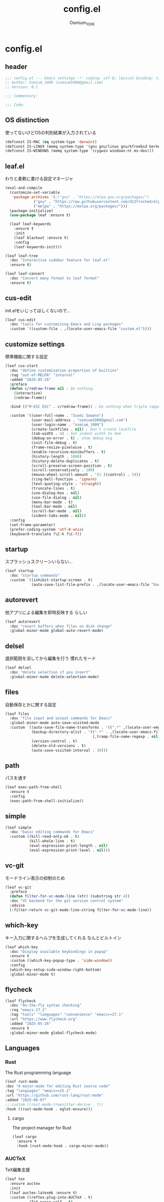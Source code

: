#+title: config.el
#+AUTHOR: Osmium_1008
#+STARTUP: show2levels

* config.el
** header

#+begin_src emacs-lisp :tangle lisp/config.el
  ;;; config.el --- Emacs settings -*- coding: utf-8; lexical-binding: t; -*-
  ;; Author: Osmium_1008 (osmium1008@gmail.com)
  ;; Version: 0.1

  ;;; Commentary:

  ;;; Code:
#+end_src

** OS distinction
使ってないけどOSの判別結果が入力されている
#+begin_src emacs-lisp :tangle lisp/config.el
  (defconst IS-MAC (eq system-type 'darwin))
  (defconst IS-LINUX (memq system-type '(gnu gnu/linux gnu/kfreebsd berkeley-unix)))
  (defconst IS-WINDOWS (memq system-type '(cygwin windows-nt ms-dos)))
#+end_src

** leaf.el
わりと柔軟に書ける設定マネージャ
#+begin_src emacs-lisp :tangle lisp/config.el
  (eval-and-compile
    (customize-set-variable
     'package-archives '(;("gnu" . "https://elpa.gnu.org/packages/")
  		       ("gnu" . "https://raw.githubusercontent.com/d12frosted/elpa-mirror/master/gnu/")
  		       ("melpa" . "https://melpa.org/packages/")))
    (package-initialize)
    (use-package leaf :ensure t)

    (leaf leaf-keywords
      :ensure t
      :init
      (leaf blackout :ensure t)
      :config
      (leaf-keywords-init)))

  (leaf leaf-tree
    :doc "Interactive sidebar feature for leaf.el"
    :ensure t)

  (leaf leaf-convert
    :doc "Convert many format to leaf format"
    :ensure t)
#+end_src

** cus-edit
init.elをいじってほしくないので...
#+begin_src emacs-lisp :tangle lisp/config.el
  (leaf cus-edit
    :doc "tools for customizing Emacs and Lisp packages"
    :custom `((custom-file . ,(locate-user-emacs-file "custom.el"))))
#+end_src

** customize settings
標準機能に関する設定
#+begin_src emacs-lisp :tangle lisp/config.el
  (leaf cus-start
    :doc "define customization properties of builtins"
    :tag "out-of-MELPA" "internal"
    :added "2025-05-26"
    :preface
    (defun c/redraw-frame nil ; Do nothing.
      (interactive)
      (redraw-frame))

    :bind (("M-ESC ESC" . c/redraw-frame)) ; Do nothing when triple tapped ESC.

    :custom '((user-full-name . "Suomi Sawano")
              (user-mail-address . "osmium1008@gmail.com")
              (user-login-name . "osmium_1008")
              (create-lockfiles . nil) ; Don't create lockfile
              (tab-width . 4) ; Set indent width to 4em
              (debug-on-error . t) ; show debug msg
              (init-file-debug . t)
              (frame-resize-pixelwise . t) 
              (enable-recursive-minibuffers . t)
              (history-length . 1000)
              (history-delete-duplicates . t)
              (scroll-preserve-screen-position . t)
              (scroll-conservatively . 100)
              (mouse-wheel-scroll-amount . '(1 ((control) . 5)))
              (ring-bell-function . 'ignore)
              (text-quoting-style . 'straight)
              (truncate-lines . t)
              (use-dialog-box . nil)
              (use-file-dialog . nil)
              (menu-bar-mode . t)
              (tool-bar-mode . nil)
              (scroll-bar-mode . nil)
              (indent-tabs-mode . nil))
    :config
    (set-frame-parameter)
    (prefer-coding-system 'utf-8-unix)
    (keyboard-translate ?\C-h ?\C-?))
#+end_src

** startup
スプラッシュスクリーンいらない...
#+begin_src emacs-lisp :tangle lisp/config.el
  (leaf startup
    :doc "startup commands"
    :custom `((inhibit-startup-screen . t)
              (auto-save-list-file-prefix . ,(locate-user-emacs-file "backup/.saves-"))))
#+end_src

** autorevert
他アプリによる編集を即時反映する らしい
#+begin_src emacs-lisp :tangle lisp/config.el
  (leaf autorevert
    :doc "revert buffers when files on disk change"
    :global-minor-mode global-auto-revert-mode)
#+end_src

** delsel
選択範囲を消してから編集を行う 慣れたモード
#+begin_src emacs-lisp :tangle lisp/config.el
  (leaf delsel
    :doc "delete selection if you insert"
    :global-minor-mode delete-selection-mode)
#+end_src

** files
自動保存とかに関する設定
#+begin_src emacs-lisp :tangle lisp/config.el
  (leaf files
    :doc "file input and output commands for Emacs"
    :global-minor-mode auto-save-visited-mode
    :custom `((auto-save-file-name-transforms . '((".*" ,(locate-user-emacs-file "backup/") t)))
              (backup-directory-alist . '((".*" . ,(locate-user-emacs-file "backup"))
                                          (,tramp-file-name-regexp . nil)))
              (version-control . t)
              (delete-old-versions . t)
              (auto-save-visited-interval . 30)))
#+end_src

** path
パスを通す
#+begin_src emacs-lisp :tangle lisp/config.el
  (leaf exec-path-from-shell
    :ensure t
    :config
    (exec-path-from-shell-initialize))
#+end_src

** simple
#+begin_src emacs-lisp :tangle lisp/config.el
  (leaf simple
    :doc "basic editing commands for Emacs"
    :custom ((kill-read-only-ok . t)
             (kill-whole-line . t)
             (eval-expression-print-length . nil)
             (eval-expression-print-level . nil)))
#+end_src

** vc-git
モードライン表示の抑制のため
#+begin_src emacs-lisp :tangle lisp/config.el
  (leaf vc-git
    :preface
    (defun filter-for-vc-mode-line (str) (substring str 4))
    :doc "VC backend for the git version control system"
    :advice
    (:filter-return vc-git-mode-line-string filter-for-vc-mode-line))
#+end_src

** which-key
キー入力に関するヘルプを生成してくれる なんとビルトイン
#+begin_src emacs-lisp :tangle lisp/config.el
  (leaf which-key
    :doc "Display available keybindings in popup"
    :ensure t
    :custom ((which-key-popup-type . 'side-window))
    :config
    (which-key-setup-side-window-right-bottom)
    :global-minor-mode t)
#+end_src

** flycheck
#+begin_src emacs-lisp
  (leaf flycheck
    :doc "On-the-fly syntax checking"
    :req "emacs-27.1"
    :tag "tools" "languages" "convenience" "emacs>=27.1"
    :url "https://www.flycheck.org"
    :added "2025-05-26"
    :ensure t
    :global-minor-mode global-flycheck-mode)
#+end_src

** Languages
*** Rust
The Rust programming language
#+begin_src emacs-lisp :tangle lisp/config.el
  (leaf rust-mode
  :doc "A major-mode for editing Rust source code"
  :tag "languages" "emacs>=25.1"
  :url "https://github.com/rust-lang/rust-mode"
  :added "2025-06-07"
  ;;:custom ((rust-mode-treesitter-derive . t))
  :hook ((rust-mode-hook . eglot-ensure)))
#+end_src

**** cargo
The project manager for Rust
#+begin_src emacs-lisp :tangle lisp/config.el
  (leaf cargo
    :ensure t
    :hook (rust-mode-hook . cargo-minor-mode))
#+end_src

*** AUCTeX
TeX編集支援
#+begin_src emacs-lisp :tangle lisp/config.el
  (leaf tex
    :ensure auctex
    :init
    (leaf auctex-latexmk :ensure t)
    :custom ((reftex-plug-into-AUCTeX . t)
             (TeX-parse-self . t)
             (TeX-command-default . "latexmk")
             (TeX-engine . 'luatex)))
  (leaf reftex
    :hook ((TeX-mode-hook LaTeX-mode-hook) . (turn-on-reftex LaTeX-math-mode outline-minor-mode TeX-source-correlate-mode auctex-latexmk-setup TeX-PDF-mode))
    :custom ((reftex-toc-split-windows-horizontally . t)
             (reftex-cite-prompt-optional-args . t)
             (reftex-toc-split-windows-fraction . 0.3))
    :global-minor-mode t)
#+end_src

*** ESS
R編集支援
#+begin_src emacs-lisp :tangle lisp/config.el
  (leaf ess
    :ensure t
    :config
    (leaf ess-site
      :hook R-mode ess-r-mode R))
#+end_src

** Magit
Gitプラグイン
#+begin_src emacs-lisp :tangle lisp/config.el
  (leaf magit
    :ensure t
    :preface
    (defun mu-magit-kill-buffers ()
      "Restore window configuration and kill all Magit buffers."
      (interactive)
      (let ((buffers (magit-mode-get-buffers)))
        (magit-restore-window-configuration)
        (mapc #'kill-buffer buffers)))
    :custom ((magit-define-global-key-bindings . nil))
    :bind (("C-x g" . magit-status)
           ("C-c g" . magit-dispatch)
           ("C-c f" . magit-file-dispatch)
           (magit-status-mode-map
            ("q" . mu-magit-kill-buffers))))
#+end_src

** MisTTY
ターミナルエミュレータ
#+begin_src emacs-lisp :tangle lisp/config.el
  (leaf mistty :ensure t)
#+end_src

** completion
検索や補完に関する諸々のプラグイン
*** UI and Fuzzy-Finder
ddu.vimとかtelescopeとか相当の諸々など
**** Vertico
UI提供プラグイン
#+begin_src emacs-lisp :tangle lisp/config.el
  (leaf vertico
    :ensure t
    :custom ((vertico-count . 20)
             (vertico-resize . nil)
             (vertico-cycle . t))
    :global-minor-mode t)
#+end_src

**** consult
補完対象の生成 source相当?
#+begin_src emacs-lisp :tangle lisp/config.el
  (leaf consult
    :bind (;; どうせisearchは使わないので...
           ("C-s" . consult-line)
           ;; search系列
           ("M-s b" . consult-buffer)
           ("M-s M-b" . consult-buffer-other-window)
           ("M-s M-m" . consult-mode-command)
           ("M-s M-g" . consult-git-grep)
           ("M-s l" . consult-line)
           ("M-s M-l" . consult-line-multi)
           ;; jump系列
           ("M-g l" . consult-goto-line)
           ("M-g M-g" . consult-goto-line)
           ("M-g o" . consult-outline)
           ("M-g m" . consult-mark)
           ("M-g i" . consult-imenu)
           ("M-g M-i" . consult-imenu-multi)
           ("M-g e" . consult-compile-error)
           ("M-g f" . consult-flyckeck)
           )
    :ensure t)
#+end_src

***** consult-dir
Vertico(等ミニバッファ環境)内でのディレクトリ移動を楽にしてくれる
#+begin_src emacs-lisp :tangle lisp/config.el
  (leaf consult-dir
    :ensure t
    :bind (;; グローバル
           ("C-x C-d" . consult-dir)
           (vertico-map
            ("C-x C-d" . consult-dir)
            ("C-x C-j" . consult-dir-jump-file)
            )))
#+end_src

**** affe
async fuzzy finderな感じのプラグイン consultのfindとgrepが若干使いづらいっぽいので
#+begin_src emacs-lisp :tangle lisp/config.el
  (leaf affe
    :ensure t
    :preface
    (defun affe-find-document-dir ()
      (interactive)
      (affe-find (expand-file-name "~/Documents")))
    (defun affe-find-dotfiles-dir ()
      (interactive)
      (affe-find (expand-file-name "~/dotfiles")))
    (defun affe-find-home-dir ()
      (interactive)
      (affe-find (expand-file-name "~/")))
    :bind (("M-s g" . affe-grep)
           ("M-s f" . affe-find)
           ("M-s F" . affe-find-document-dir)
           ("M-s M-f" . affe-find-dotfiles-dir)
           ("M-s C-f" . affe-find-home-dir))
    :custom ((affe-highlight-function . 'orderless-highlight-matches)
             (affe-regexp-function . 'orderless-pattern-compiler)
             (affe-find-command . "fd --color=never --full-path")))
#+end_src

**** marginalia
それっぽい補完候補の説明の生成
#+begin_src emacs-lisp :tangle lisp/config.el
  (leaf marginalia :ensure t :global-minor-mode t)
#+end_src

*** inline-complete
**** corfu
補完インターフェースを提供するパッケージ
#+begin_src emacs-lisp :tangle lisp/config.el
  (leaf corfu
    :ensure t
    :custom ((corfu-auto . t)
             (corfu-auto-delay . 0)
             (corfu-popupinfo-delay . 0)
             (corfu-auto-prefix . 3)
             (corfu-cycle . t)
             (corfu-preselect . 'prompt)
             (text-mode-ispell-word-completion . nil))
    :bind (corfu-map
           ("TAB" . corfu-insert)
           ("<tab>" . corfu-insert)
           ("RET" . nil)
           ("<return>" . nil)
           ("M-SPC" . corfu-insert-separator)
           )
    :global-minor-mode global-corfu-mode corfu-popupinfo-mode)

#+end_src

**** cape
補完プラグイン系の構造よく知らないけどたぶんsource設定支援プラグイン
corfuとtempelのintegrationとかやってくれる はず
なんかしらないけどcape-elisp-symbolが上手く動かない... → そういうものだった
#+begin_src emacs-lisp :tangle lisp/config.el
  (leaf cape
    :ensure t
    :custom
    ((cape-dabbrev-check-other-buffers . nil))
    :config
    (setopt completion-at-point-functions (list
                                           (cape-capf-noninterruptible
                                            (cape-capf-buster
                                             (cape-capf-properties
                                              (cape-capf-super ;; 補完候補を結合
                                               #'tempel-complete
                                               #'cape-elisp-block
                                               #'cape-file
                                               #'cape-keyword
                                               #'cape-dabbrev
                                               #'cape-abbrev)
                                              :sort t
                                              :exclusive 'no)))))
    (add-hook 'eglot--managed-mode-hook (lambda ()
                                          (setq-local
                                           completion-at-point-functions
                                           (list
                                            (cape-capf-noninterruptible
                                             (cape-capf-buster
                                              (cape-capf-properties
                                               (cape-capf-super ;; 補完候補を結合
                                                #'tempel-complete
                                                #'eglot-completion-at-point
                                                #'cape-keyword
                                                #'cape-dabbrev
                                                #'cape-abbrev)
                                               :sort t
                                               :exclusive 'no)))))))
    )
#+end_src

**** tempel
スニペット提供ソース
#+begin_src emacs-lisp :tangle lisp/config.el
  (leaf tempel :ensure t)
#+end_src

***** tempel-collection
スニペット集
#+begin_src emacs-lisp :tangle lisp/config.el
  (leaf tempel-collection :ensure t :after tempel)  
#+end_src

*** eglot
軽量なLSPクライアント
#+begin_src emacs-lisp :tangle lisp/config.el
  (leaf eglot
    :custom ((eglot-echo-area-use-multiline-p . nil))
    :require t
    :hook (((TeX-mode-hook LaTeX-mode-hook) . eglot-ensure)
           (ess-r-mode-hook . eglot-ensure))
    :config
    (delete (assoc '(tex-mode context-mode texinfo-mode bibtex-mode)
                   eglot-server-programs)
            eglot-server-programs)
    (add-to-list 'eglot-server-programs
                 '((latex-mode tex-mode context-mode
                               texinfo-mode bibtex-mode)
                   . ("texlab"))))
#+end_src

**** eglot-booster
パフォーマンスを改善してくれる らしい
#+begin_src emacs-lisp :tangle lisp/config.el
  (leaf eglot-booster
    :when (executable-find "emacs-lsp-booster")
    :after eglot
    :vc ( :url "https://github.com/jdtsmith/eglot-booster")
    :global-minor-mode t)
#+end_src

**** eglot-tempel
スニペットをスニペットマネージャに流しこむ
#+begin_src emacs-lisp :tangle lisp/config.el
  (leaf eglot-tempel
    :ensure t
    :after eglot tempel
    :global-minor-mode t)
#+end_src

*** matcher
**** orderless
あいまい検索
#+begin_src emacs-lisp :tangle lisp/config.el
  (leaf orderless
    :doc "Completion style for matching regexps in any order"
    :ensure t
    :after corfu
    :custom ((completion-styles . '(orderless basic))
             (completion-category-defaults . nil)
             (completion-category-overrides . '((file (styles partial-completion))))))
#+end_src

**** prescient
賢く並べ替え
#+begin_src emacs-lisp :tangle lisp/config.el
  (leaf prescient
    :ensure t
    :custom ((prescient-aggressive-file-save . t))
    :global-minor-mode prescient-persist-mode)
#+end_src

***** corfu-prescient
corfu向けのprescient matcher
#+begin_src emacs-lisp :tangle lisp/config.el
  (leaf corfu-prescient
    :ensure t
    :after corfu prescient
    :custom ((corfu-prescient-enable-filtering . nil))
    :global-minor-mode t)
#+end_src

***** vertico-prescient
vertico向けの(ry
#+begin_src emacs-lisp :tangle lisp/config.el
  (leaf vertico-prescient
    :ensure t
    :after vertico prescient
    :custom ((vertico-prescient-enable-filtering . nil))
    :global-minor-mode t)
#+end_src

**** savehist
ミニバッファ履歴の保存 prescientと機能が被ってる気がしてならない
#+begin_src emacs-lisp :tangle lisp/config.el
  ;;  (leaf savehist
  ;;    :doc "Save minibuffer history"
  ;;    :custom `((savehist-file . ,(locate-user-emacs-file "savehist")))
  ;;    :global-minor-mode t)
#+end_src

*** Code Action
**** Embark
コードアクション生成器
#+begin_src emacs-lisp :tangle lisp/config.el
  (leaf embark
    :ensure t
    :bind (("s-e" . embark-act)))
#+end_src

***** embark-consult
consultへのインテグレーション
#+begin_src emacs-lisp :tangle lisp/config.el
  (leaf embark-consult
    :ensure t
    :after embark consult)
#+end_src

** puni
括り記号類をいい感じに編集する あと選択なども
#+begin_src emacs-lisp :tangle lisp/config.el
  (leaf puni
    :doc "Parentheses Universalistic"
    :req "emacs-26.1"
    :tag "tools" "lisp" "convenience" "emacs>=26.1"
    :url "https://github.com/AmaiKinono/puni"
    :added "2025-05-26"
    :ensure t
    :global-minor-mode puni-global-mode)
#+end_src

** elec-pair
括弧を勝手に閉じる
#+begin_src emacs-lisp :tangle lisp/config.el
  (leaf elec-pair
    :ensure t
    :global-minor-mode electric-pair-mode)
#+end_src

** vundo
安全なUndo らしい

#+begin_src emacs-lisp :tangle lisp/config.el
  (leaf vundo
    :ensure t
    :bind (("C-x u" . vundo)
           ("C-/" . undo-only)
           ("C-?" . undo-redo))
    :custom (vundo-window-max-height . 10))
#+end_src

** appearances
見た目に関する設定をまとめる
*** font
どうせ入ってるUDEV Gothicを使う
#+begin_src emacs-lisp :tangle lisp/config.el
  (leaf font
    :added "2025-05-26"
    :config
    (let* ((family "UDEV Gothic NFLG")
           (fontspec (font-spec :family family :weight 'normal)))
      (set-face-attribute 'default nil :family family :height 130)
      (set-fontset-font nil 'ascii fontspec nil 'append)
      (set-fontset-font nil 'japanese-jisx0208 fontspec nil 'append)))
#+end_src
*** nerdfont
はい
#+begin_src emacs-lisp :tangle lisp/config.el
  (leaf nerd-icons
    :ensure t
    :custom ((nerd-icons-font-family . "UDEV Gothic NFLG")))
#+end_src

**** nerd-icons-corfu
corfuに対してiconを表示してあげる
#+begin_src emacs-lisp :tangle lisp/config.el
  (leaf nerd-icons-corfu
    :ensure t
    :after nerd-icons corfu
    :config
    (add-to-list 'corfu-margin-formatters #'nerd-icons-corfu-formatter))
#+end_src

*** full-screen
こうしておくとフルスクにできるらしい
#+begin_src emacs-lisp :tangle lisp/config.el
  (add-hook 'window-setup-hook
            (lambda ()
              (set-frame-parameter nil 'fullscreen 'maximized)))
#+end_src

*** color-theme
いろんなプラグインへの配色機能を持っている優れたテーマ
いい感じのライトテーマも持っている
#+begin_src emacs-lisp :tangle lisp/config.el
  (leaf ef-themes
    :doc "customizable theme set"
    :ensure t
    :config
    (ef-themes-select 'ef-frost)
    (ef-themes-with-colors
      (custom-set-faces
       `(vc-edited-state ((t :foreground ,blue-cooler :inherit bold))))))
#+end_src

*** Moody
モードライン
#+begin_src emacs-lisp :tangle lisp/config.el
  (leaf moody
    :doc "Tabs and ribbons for the mode line"
    :req "emacs-26.1" "compat-30.0.1.0"
    :tag "faces" "emacs>=26.1"
    :url "https://github.com/tarsius/moody"
    :added "2025-05-26"
    :ensure t
    :config
    (moody-replace-mode-line-front-space)
    (moody-replace-mode-line-buffer-identification)
    (moody-replace-vc-mode))
#+end_src

*** Minions
マイナーモードを適宜折り畳んでくれる
#+begin_src emacs-lisp :tangle lisp/config.el
  (leaf minions
    :doc "simplify minor mode display"
    :ensure t
    :global-minor-mode minions-mode)
#+end_src

*** mlscroll
モードラインにスクロールバーを表示してくれる モードラインがなんとなく寂しいので入れるだけ入れておく
#+begin_src emacs-lisp :tangle lisp/config.el
  (leaf mlscroll
    :ensure t
    :custom ((mlscroll-width-chars . 12))
    :global-minor-mode mlscroll-mode)
#+end_src

*** hl-line
編集中の行をハイライトしてくれる
#+begin_src emacs-lisp :tangle lisp/config.el
  (leaf hl-line
    :doc "highlight current line"
    :global-minor-mode global-hl-line-mode)
#+end_src

*** posframe
補完フレームっぽいものを表示してくれる ddskk用に...
#+begin_src emacs-lisp :tangle lisp/config.el
  (leaf posframe :ensure t)
#+end_src

*** paren
Highlighting parenthesis.
#+begin_src emacs-lisp :tangle lisp/config.el
  (leaf paren
    :doc "highlight matching paren"
    :global-minor-mode show-paren-mode)
#+end_src

*** diff-hl
Gitとかの更新情報を持ってきて表示してくれる
#+begin_src emacs-lisp :tangle lisp/config.el
  (leaf diff-hl
    :ensure t
    :global-minor-mode global-diff-hl-mode diff-hl-flydiff-mode diff-hl-show-hunk-mouse-mode)
#+end_src

*** treesit
tree-sitterの有効化
#+begin_src emacs-lisp :tangle lisp/config.el
  (leaf treesit
    :custom (treesit-font-lock-level . 4))
#+end_src

*** dirvish
Dired強化プラグイン
#+begin_src emacs-lisp :tangle lisp/config.el
  (leaf dirvish
    :ensure t
    :custom ((insert-directory-program . "gls"))
    :global-minor-mode dirvish-override-dired-mode)
#+end_src

** org-mode
*** org
#+begin_src emacs-lisp :tangle lisp/config.el
  (leaf org
    :custom ((org-startup-indented . t)
             (org-indent-indentation-per-level . 4)
             (org-use-speed-commands . t)
             (org-startup-folded 'content)))
#+end_src

*** org-modern
#+begin_src emacs-lisp :tangle lisp/config.el
  (leaf org-modern
    :ensure t
    :custom ((org-modern-star . "Replace"))
    :global-minor-mode global-org-modern-mode)

  (leaf org-modern-indent
    :vc (:url "https://github.com/jdtsmith/org-modern-indent.git")
    :config
    (add-hook 'org-mode-hook #'org-modern-indent-mode 90))
#+end_src

** SKK
*** ddskk
こうしておけばひとまず普通に日本語が打てるようにはなる。
とりあえず標準のAZIKも有効化しておいた それなりには使える
なぜかconfigが発火していない気がするが... Afterも怪しいしどうなってるのやら...
customはskkeletonとかと同じ感じで打てるようにしてみている (本当に?)
#+begin_src emacs-lisp :tangle lisp/config.el
  (leaf ddskk
    :commands (skk-make-indicator-alist
               skk-mode-exit)
    :vc (:url "https://github.com/skk-dev/ddskk")
    :bind (("C-x C-j" . skk-mode)
           ("C-x j" . skk-mode)
           ("C-\\" . skk-mode))
    :init (defvar dired-bind-jump nil)
    :custom `((skk-server-host . "localhost")
              (skk-server-portnum . 1178)
              (skk-init-file . "")
              (skk-byte-compile-init-file . nil)
              (skk-latin-mode-string . "_@")
              (skk-hiragana-mode-string . "あ")
              (skk-katakana-mode-string . "ア")
              (skk-jisx0208-latin-mode-string . "Ａ")
              (skk-abbrev-mode-string . "aA")
              (default-input-method . "japanese-skk")
              (skk-preload . t)
              ;;(skk-show-mode-show . t) わりと不調の原因になっているので...
              ;;(skk-show-mode-style . 'tooltip) なにやら上手く動作しない
              (skk-henkan-strict-okuri-precedence . t)
              (skk-egg-like-newline . t)
              (skk-delete-implies-kakutei . nil)
              (skk-delete-okuri-when-quit . t)
              (skk-indicator-prefix . "SKK:[")
              (skk-indicator-suffix-func . #'(lambda (mode) "]:"))
              ;;(skk-user-directory . ,(locate-user-emacs-file ".ddskk"))
              ;;(skk-use-azik . t)
              (skk-use-color-cursor . nil)
              (skk-indicator-use-cursor-color . nil)
              ;;(skk-auto-insert-paren . t) 手動入力がバグるので無効化
              (skk-isearch-mode-enable . nil)
              ;;(skk-jisyo-code . 'utf-8-unix)
              (skk-azik-keyboard-type . 'us101)))
#+end_src

*** ddskk-posframe
posframeに変換候補を入れてくれるやつ after ddskkをすると上手く動かない なぜ?
#+begin_src emacs-lisp :tangle lisp/config.el
  (leaf ddskk-posframe
    :vc (:url "https://github.com/conao3/ddskk-posframe.el")
    :hook after-enable-theme-hook
    :custom ((ddskk-posframe-border-width . 2))
    :config
    (ef-themes-with-colors
      (custom-set-faces
       `(ddskk-posframe ((t :foreground ,fg-dim :background ,bg-dim)))
       `(ddskk-posframe-border ((t :background ,bg-alt)))))
    :global-minor-mode ddskk-posframe-mode)
#+end_src

*** custom-azik
AZIKをなんかいい感じに設定するための自作スクリプト 割と変な実装してる ちゃんとカタカナとかも変換できるので上出来
「っ」や「ん」なんかもしっかり送ってくれる
#+begin_src emacs-lisp :tangle lisp/config.el
  (leaf custom-azik
    :require t
    :hook skk-load-hook)
#+end_src

** footer
#+begin_src emacs-lisp :tangle lisp/config.el
  (provide 'config)
  ;;; config.el ends here
#+end_src
